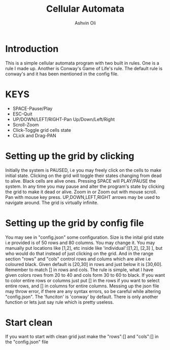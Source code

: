 #+AUTHOR:Ashvin Oli
#+TITLE: Cellular Automata

* Introduction
This is a simple cellular automata program with two built in rules. One is a rule I made up. Another is Conway's Game of Life's rule.
The default rule is conway's and it has been mentioned in the config file.

* KEYS
- SPACE-Pause/Play
- ESC-Quit
- UP/DOWN/LEFT/RIGHT-Pan Up/Down/Left/Right
- Scroll-Zoom
- Click-Toggle grid cells state
- CLick and Drag-PAN

* Setting up the grid by clicking
Initially the system is PAUSED, i.e you may freely click on the cells to make initial state. Clicking on the grid will 
toggle their states changing from dead to alive. Black cells are alive ones. Pressing SPACE will PLAY/PAUSE the system. In any time
you may pause and alter the program's state
by clicking the grid to make it dead or alive. Zoom in or Zoom out with mouse scroll. Pan with mouse key press. UP,DOWN,LEFT,RIGHT
arrows may be used to navigate around. The grid is virtually infinite.

* Setting up the grid by config file
You may see in "config.json" some configuration. Size is the inital grid state i.e provided is of
 50 rows and 80 columns. You may change it. You may manually put locations like [1,2], etc inside like
'individual':[[1,2], [2,3] ], but who would do that instead of just clicking on the grid. And in the range
section "rows" and "cols" control rows and colums which are alive i.e coloured black. Given default is [20,30] in rows
and just below it is [30,60]. Remember to match [] in rows and cols. The rule is simple, what I have given
colors rows from 20 to 40 and cols form 30 to 60 to black. If you want to color entire rows or columns just put [] 
in the rows if you want to select entire rows, and [] in columns for entire columns. Messing up the json file 
may throw error, if there are any syntax errors, so be careful while altering "config.json". The 'funciton' is 'conway'
by default. There is only another function or lets just say rule which is pretty useless.

* Start clean
If you want to start with clean grid just make the "rows":[] and "cols":[] in the "config.json" file
